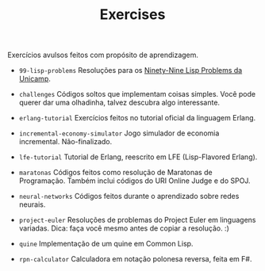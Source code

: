 #+TITLE: Exercises

Exercícios avulsos feitos com propósito de aprendizagem.

- =99-lisp-problems=
  Resoluções para os [[http://www.ic.unicamp.br/~meidanis/courses/mc336/2006s2/funcional/L-99_Ninety-Nine_Lisp_Problems.html][Ninety-Nine Lisp Problems da Unicamp]].

- =challenges=
  Códigos soltos que implementam coisas simples. Você pode querer dar
  uma olhadinha, talvez descubra algo interessante.

- =erlang-tutorial=
  Exercícios feitos no tutorial oficial da linguagem Erlang.

- =incremental-economy-simulator=
  Jogo simulador de economia incremental. Não-finalizado.

- =lfe-tutorial=
  Tutorial de Erlang, reescrito em LFE (Lisp-Flavored Erlang).

- =maratonas=
  Códigos feitos como resolução de Maratonas de Programação. Também
  inclui códigos do URI Online Judge e do SPOJ.

- =neural-networks=
  Códigos feitos durante o aprendizado sobre redes neurais.

- =project-euler=
  Resoluções de problemas do Project Euler em linguagens
  variadas. Dica: faça você mesmo antes de copiar a resolução. :)

- =quine=
  Implementação de um quine em Common Lisp.

- =rpn-calculator=
  Calculadora em notação polonesa reversa, feita em F#.
